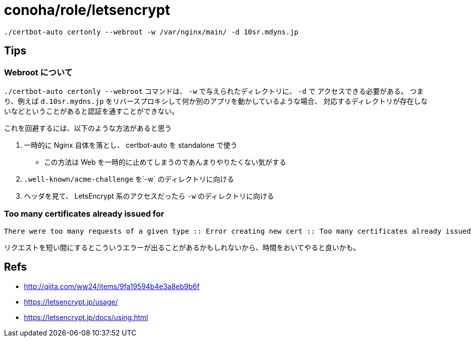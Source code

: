 = conoha/role/letsencrypt

----
./certbot-auto certonly --webroot -w /var/nginx/main/ -d 10sr.mdyns.jp
----





== Tips

=== Webroot について

`./certbot-auto certonly --webroot` コマンドは、 `-w` で与えられたディレクトリに、 `-d` で
アクセスできる必要がある。
つまり、例えば `d.10sr.mydns.jp` をリバースプロキシして何か別のアプリを動かしているような場合、
対応するディレクトリが存在しないなどということがあると認証を通すことができない。

これを回避するには、以下のような方法があると思う

. 一時的に Nginx 自体を落とし、 certbot-auto を standalone で使う
  * この方法は Web を一時的に止めてしまうのであんまりやりたくない気がする
. `.well-known/acme-challenge` を`-w` のディレクトリに向ける
. ヘッダを見て、 LetsEncrypt 系のアクセスだったら `-w` のディレクトリに向ける





=== Too many certificates already issued for

----
There were too many requests of a given type :: Error creating new cert :: Too many certificates already issued for: <Your Domain>
----

リクエストを短い間にするとこういうエラーが出ることがあるかもしれないから、時間をおいてやると良いかも。


== Refs

* http://qiita.com/ww24/items/9fa19594b4e3a8eb9b6f
* https://letsencrypt.jp/usage/
* https://letsencrypt.jp/docs/using.html
